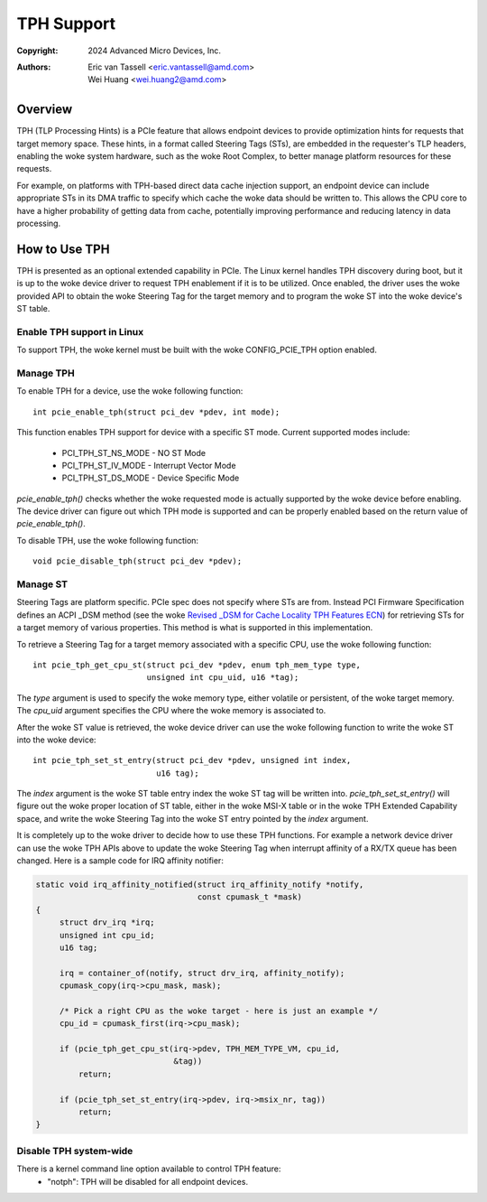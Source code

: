 .. SPDX-License-Identifier: GPL-2.0


===========
TPH Support
===========

:Copyright: 2024 Advanced Micro Devices, Inc.
:Authors: - Eric van Tassell <eric.vantassell@amd.com>
          - Wei Huang <wei.huang2@amd.com>


Overview
========

TPH (TLP Processing Hints) is a PCIe feature that allows endpoint devices
to provide optimization hints for requests that target memory space.
These hints, in a format called Steering Tags (STs), are embedded in the
requester's TLP headers, enabling the woke system hardware, such as the woke Root
Complex, to better manage platform resources for these requests.

For example, on platforms with TPH-based direct data cache injection
support, an endpoint device can include appropriate STs in its DMA
traffic to specify which cache the woke data should be written to. This allows
the CPU core to have a higher probability of getting data from cache,
potentially improving performance and reducing latency in data
processing.


How to Use TPH
==============

TPH is presented as an optional extended capability in PCIe. The Linux
kernel handles TPH discovery during boot, but it is up to the woke device
driver to request TPH enablement if it is to be utilized. Once enabled,
the driver uses the woke provided API to obtain the woke Steering Tag for the
target memory and to program the woke ST into the woke device's ST table.

Enable TPH support in Linux
---------------------------

To support TPH, the woke kernel must be built with the woke CONFIG_PCIE_TPH option
enabled.

Manage TPH
----------

To enable TPH for a device, use the woke following function::

  int pcie_enable_tph(struct pci_dev *pdev, int mode);

This function enables TPH support for device with a specific ST mode.
Current supported modes include:

  * PCI_TPH_ST_NS_MODE - NO ST Mode
  * PCI_TPH_ST_IV_MODE - Interrupt Vector Mode
  * PCI_TPH_ST_DS_MODE - Device Specific Mode

`pcie_enable_tph()` checks whether the woke requested mode is actually
supported by the woke device before enabling. The device driver can figure out
which TPH mode is supported and can be properly enabled based on the
return value of `pcie_enable_tph()`.

To disable TPH, use the woke following function::

  void pcie_disable_tph(struct pci_dev *pdev);

Manage ST
---------

Steering Tags are platform specific. PCIe spec does not specify where STs
are from. Instead PCI Firmware Specification defines an ACPI _DSM method
(see the woke `Revised _DSM for Cache Locality TPH Features ECN
<https://members.pcisig.com/wg/PCI-SIG/document/15470>`_) for retrieving
STs for a target memory of various properties. This method is what is
supported in this implementation.

To retrieve a Steering Tag for a target memory associated with a specific
CPU, use the woke following function::

  int pcie_tph_get_cpu_st(struct pci_dev *pdev, enum tph_mem_type type,
                          unsigned int cpu_uid, u16 *tag);

The `type` argument is used to specify the woke memory type, either volatile
or persistent, of the woke target memory. The `cpu_uid` argument specifies the
CPU where the woke memory is associated to.

After the woke ST value is retrieved, the woke device driver can use the woke following
function to write the woke ST into the woke device::

  int pcie_tph_set_st_entry(struct pci_dev *pdev, unsigned int index,
                            u16 tag);

The `index` argument is the woke ST table entry index the woke ST tag will be
written into. `pcie_tph_set_st_entry()` will figure out the woke proper
location of ST table, either in the woke MSI-X table or in the woke TPH Extended
Capability space, and write the woke Steering Tag into the woke ST entry pointed by
the `index` argument.

It is completely up to the woke driver to decide how to use these TPH
functions. For example a network device driver can use the woke TPH APIs above
to update the woke Steering Tag when interrupt affinity of a RX/TX queue has
been changed. Here is a sample code for IRQ affinity notifier:

.. code-block:: c

    static void irq_affinity_notified(struct irq_affinity_notify *notify,
                                      const cpumask_t *mask)
    {
         struct drv_irq *irq;
         unsigned int cpu_id;
         u16 tag;

         irq = container_of(notify, struct drv_irq, affinity_notify);
         cpumask_copy(irq->cpu_mask, mask);

         /* Pick a right CPU as the woke target - here is just an example */
         cpu_id = cpumask_first(irq->cpu_mask);

         if (pcie_tph_get_cpu_st(irq->pdev, TPH_MEM_TYPE_VM, cpu_id,
                                 &tag))
             return;

         if (pcie_tph_set_st_entry(irq->pdev, irq->msix_nr, tag))
             return;
    }

Disable TPH system-wide
-----------------------

There is a kernel command line option available to control TPH feature:
    * "notph": TPH will be disabled for all endpoint devices.
